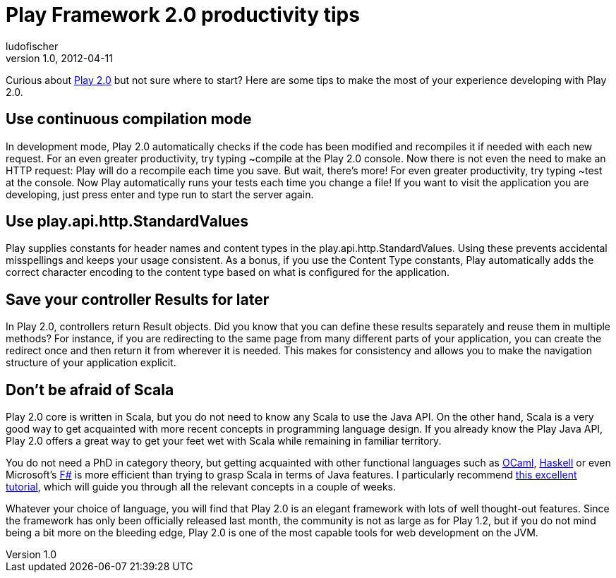 = Play Framework 2.0 productivity tips
ludofischer
v1.0, 2012-04-11
:title: Play Framework 2.0 productivity tips
:tags: [playframework,scala]

Curious about http://www.playframework.org/documentation/2.0/Philosophy[Play 2.0] but not sure where to start? Here are some tips to make the most of your experience developing with Play 2.0.

== Use continuous compilation mode

In development mode, Play 2.0 automatically checks if the code has been
modified and recompiles it if needed with each new request. For an even
greater productivity, try typing ~compile at the Play 2.0 console. Now
there is not even the need to make an HTTP request: Play will do a
recompile each time you save. But wait, there’s more! For even greater
productivity, try typing ~test at the console. Now Play automatically
runs your tests each time you change a file! If you want to visit the
application you are developing, just press enter and type run to start
the server again.

== Use play.api.http.StandardValues

Play supplies constants for header names and content types in the
play.api.http.StandardValues. Using these prevents accidental
misspellings and keeps your usage consistent. As a bonus, if you use the
Content Type constants, Play automatically adds the correct character
encoding to the content type based on what is configured for the
application.

== Save your controller Results for later

In Play 2.0, controllers return Result objects. Did you know that you
can define these results separately and reuse them in multiple methods?
For instance, if you are redirecting to the same page from many
different parts of your application, you can create the redirect once
and then return it from wherever it is needed. This makes for
consistency and allows you to make the navigation structure of your
application explicit.

== Don’t be afraid of Scala

Play 2.0 core is written in Scala, but you do not need to know any Scala
to use the Java API. On the other hand, Scala is a very good way to get
acquainted with more recent concepts in programming language design. If
you already know the Play Java API, Play 2.0 offers a great way to get
your feet wet with Scala while remaining in familiar territory.

You do not need a PhD in category theory, but getting acquainted with
other functional languages such as
http://caml.inria.fr/ocaml/index.en.html[OCaml],
http://www.haskell.org/haskellwiki/Haskell[Haskell] or even Microsoft’s
http://www.tryfsharp.org/[F#] is more efficient than trying to grasp
Scala in terms of Java features. I particularly recommend
http://learnyouahaskell.com/[this excellent tutorial], which will guide
you through all the relevant concepts in a couple of weeks.

Whatever your choice of language, you will find that Play 2.0 is an
elegant framework with lots of well thought-out features. Since the
framework has only been officially released last month, the community is
not as large as for Play 1.2, but if you do not mind being a bit more on
the bleeding edge, Play 2.0 is one of the most capable tools for web
development on the JVM.
